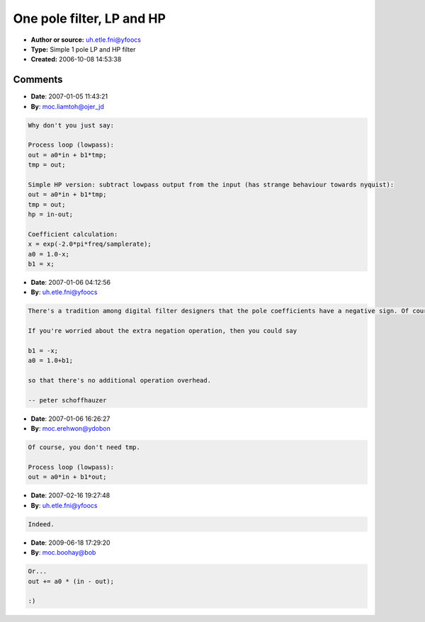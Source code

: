 One pole filter, LP and HP
==========================

- **Author or source:** uh.etle.fni@yfoocs
- **Type:** Simple 1 pole LP and HP filter
- **Created:** 2006-10-08 14:53:38


.. code-block:: text
    :caption: notes

    Slope: 6dB/Oct
    
    Reference: www.dspguide.com


.. code-block:: c++
    :linenos:
    :caption: code

    Process loop (lowpass):
    out = a0*in - b1*tmp;
    tmp = out;
    
    Simple HP version: subtract lowpass output from the input (has strange behaviour towards nyquist):
    out = a0*in - b1*tmp;
    tmp = out;
    hp = in-out;
    
    Coefficient calculation:
    x = exp(-2.0*pi*freq/samplerate);
    a0 = 1.0-x;
    b1 = -x;
    
    
    
    
    

Comments
--------

- **Date**: 2007-01-05 11:43:21
- **By**: moc.liamtoh@ojer_jd

.. code-block:: text

    Why don't you just say:
    
    Process loop (lowpass):
    out = a0*in + b1*tmp;
    tmp = out;
    
    Simple HP version: subtract lowpass output from the input (has strange behaviour towards nyquist):
    out = a0*in + b1*tmp;
    tmp = out;
    hp = in-out;
    
    Coefficient calculation:
    x = exp(-2.0*pi*freq/samplerate);
    a0 = 1.0-x;
    b1 = x;

- **Date**: 2007-01-06 04:12:56
- **By**: uh.etle.fni@yfoocs

.. code-block:: text

    There's a tradition among digital filter designers that the pole coefficients have a negative sign. Of course the other one is also valid, and sometimes these notations are mixed up.
    
    If you're worried about the extra negation operation, then you could say
    
    b1 = -x;
    a0 = 1.0+b1;
    
    so that there's no additional operation overhead.
    
    -- peter schoffhauzer

- **Date**: 2007-01-06 16:26:27
- **By**: moc.erehwon@ydobon

.. code-block:: text

    Of course, you don't need tmp.
    
    Process loop (lowpass):
    out = a0*in + b1*out;
    
    

- **Date**: 2007-02-16 19:27:48
- **By**: uh.etle.fni@yfoocs

.. code-block:: text

    Indeed.              

- **Date**: 2009-06-18 17:29:20
- **By**: moc.boohay@bob

.. code-block:: text

    Or...
    out += a0 * (in - out);
    
    :)
    
                  

